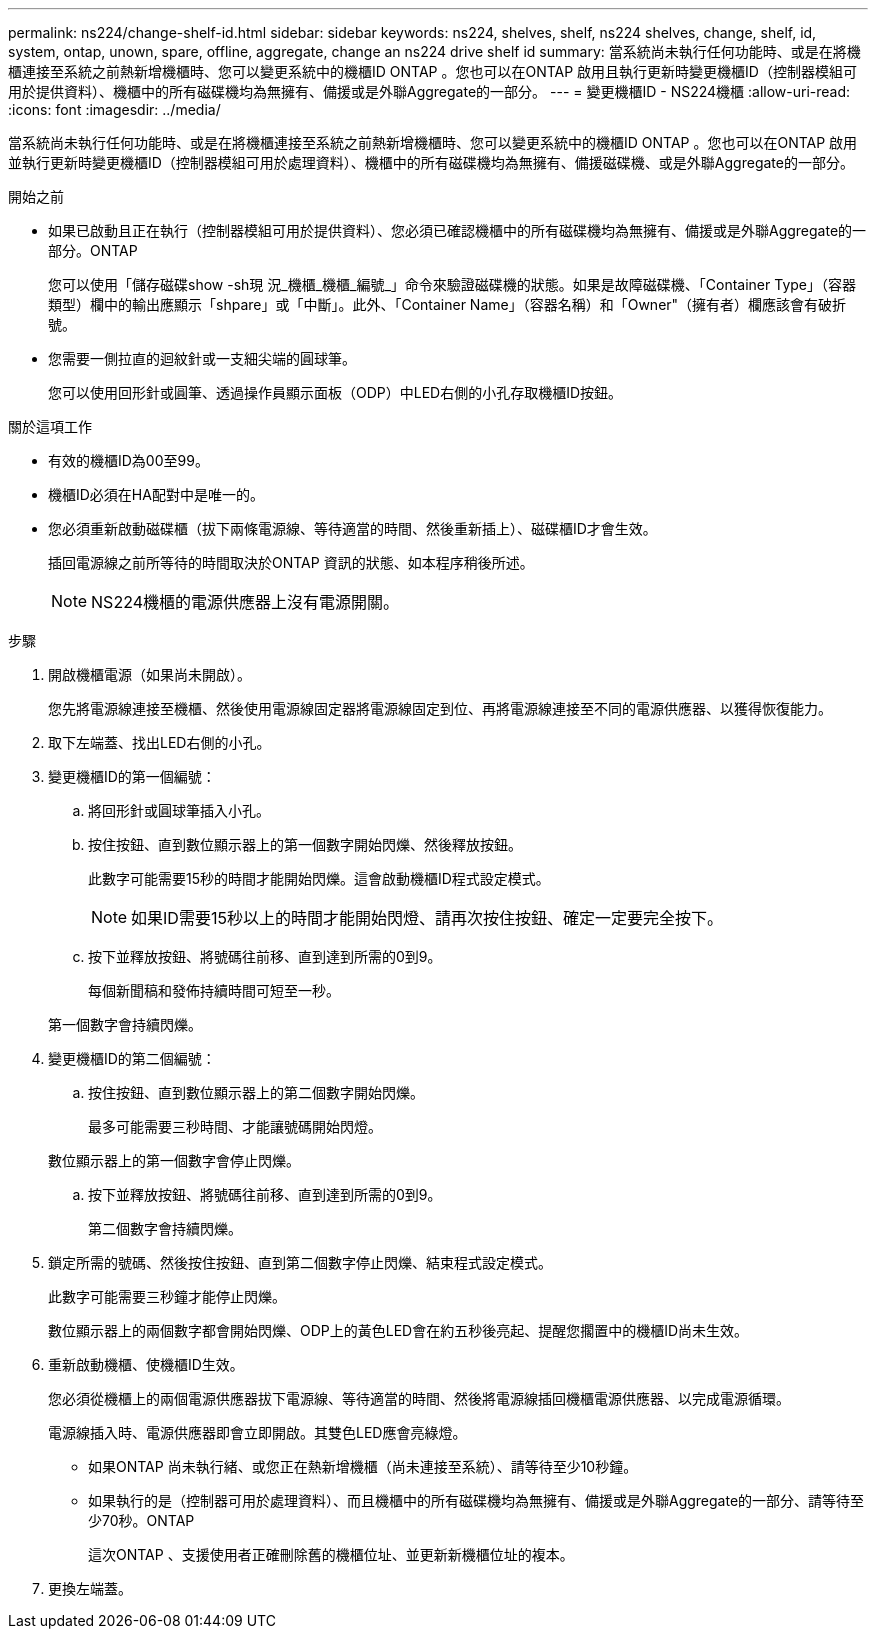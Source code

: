 ---
permalink: ns224/change-shelf-id.html 
sidebar: sidebar 
keywords: ns224, shelves, shelf, ns224 shelves, change, shelf, id, system, ontap, unown, spare, offline, aggregate, change an ns224 drive shelf id 
summary: 當系統尚未執行任何功能時、或是在將機櫃連接至系統之前熱新增機櫃時、您可以變更系統中的機櫃ID ONTAP 。您也可以在ONTAP 啟用且執行更新時變更機櫃ID（控制器模組可用於提供資料）、機櫃中的所有磁碟機均為無擁有、備援或是外聯Aggregate的一部分。 
---
= 變更機櫃ID - NS224機櫃
:allow-uri-read: 
:icons: font
:imagesdir: ../media/


[role="lead"]
當系統尚未執行任何功能時、或是在將機櫃連接至系統之前熱新增機櫃時、您可以變更系統中的機櫃ID ONTAP 。您也可以在ONTAP 啟用並執行更新時變更機櫃ID（控制器模組可用於處理資料）、機櫃中的所有磁碟機均為無擁有、備援磁碟機、或是外聯Aggregate的一部分。

.開始之前
* 如果已啟動且正在執行（控制器模組可用於提供資料）、您必須已確認機櫃中的所有磁碟機均為無擁有、備援或是外聯Aggregate的一部分。ONTAP
+
您可以使用「儲存磁碟show -sh現 況_機櫃_機櫃_編號_」命令來驗證磁碟機的狀態。如果是故障磁碟機、「Container Type」（容器類型）欄中的輸出應顯示「shpare」或「中斷」。此外、「Container Name」（容器名稱）和「Owner"（擁有者）欄應該會有破折號。

* 您需要一側拉直的迴紋針或一支細尖端的圓球筆。
+
您可以使用回形針或圓筆、透過操作員顯示面板（ODP）中LED右側的小孔存取機櫃ID按鈕。



.關於這項工作
* 有效的機櫃ID為00至99。
* 機櫃ID必須在HA配對中是唯一的。
* 您必須重新啟動磁碟櫃（拔下兩條電源線、等待適當的時間、然後重新插上）、磁碟櫃ID才會生效。
+
插回電源線之前所等待的時間取決於ONTAP 資訊的狀態、如本程序稍後所述。

+

NOTE: NS224機櫃的電源供應器上沒有電源開關。



.步驟
. 開啟機櫃電源（如果尚未開啟）。
+
您先將電源線連接至機櫃、然後使用電源線固定器將電源線固定到位、再將電源線連接至不同的電源供應器、以獲得恢復能力。

. 取下左端蓋、找出LED右側的小孔。
. 變更機櫃ID的第一個編號：
+
.. 將回形針或圓球筆插入小孔。
.. 按住按鈕、直到數位顯示器上的第一個數字開始閃爍、然後釋放按鈕。
+
此數字可能需要15秒的時間才能開始閃爍。這會啟動機櫃ID程式設定模式。

+

NOTE: 如果ID需要15秒以上的時間才能開始閃燈、請再次按住按鈕、確定一定要完全按下。

.. 按下並釋放按鈕、將號碼往前移、直到達到所需的0到9。
+
每個新聞稿和發佈持續時間可短至一秒。

+
第一個數字會持續閃爍。



. 變更機櫃ID的第二個編號：
+
.. 按住按鈕、直到數位顯示器上的第二個數字開始閃爍。
+
最多可能需要三秒時間、才能讓號碼開始閃燈。

+
數位顯示器上的第一個數字會停止閃爍。

.. 按下並釋放按鈕、將號碼往前移、直到達到所需的0到9。
+
第二個數字會持續閃爍。



. 鎖定所需的號碼、然後按住按鈕、直到第二個數字停止閃爍、結束程式設定模式。
+
此數字可能需要三秒鐘才能停止閃爍。

+
數位顯示器上的兩個數字都會開始閃爍、ODP上的黃色LED會在約五秒後亮起、提醒您擱置中的機櫃ID尚未生效。

. 重新啟動機櫃、使機櫃ID生效。
+
您必須從機櫃上的兩個電源供應器拔下電源線、等待適當的時間、然後將電源線插回機櫃電源供應器、以完成電源循環。

+
電源線插入時、電源供應器即會立即開啟。其雙色LED應會亮綠燈。

+
** 如果ONTAP 尚未執行緒、或您正在熱新增機櫃（尚未連接至系統）、請等待至少10秒鐘。
** 如果執行的是（控制器可用於處理資料）、而且機櫃中的所有磁碟機均為無擁有、備援或是外聯Aggregate的一部分、請等待至少70秒。ONTAP
+
這次ONTAP 、支援使用者正確刪除舊的機櫃位址、並更新新機櫃位址的複本。



. 更換左端蓋。

